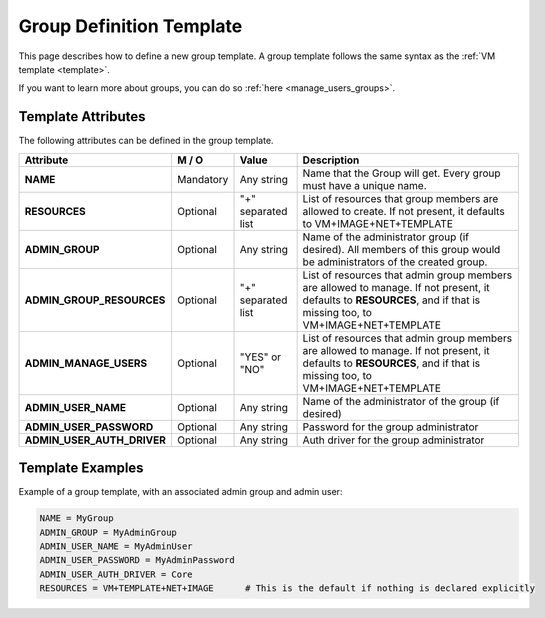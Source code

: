 .. _group_template:

==========================
Group Definition Template
==========================

This page describes how to define a new group template. A group template follows the same syntax as the :ref:`VM template <template>`.

If you want to learn more about groups, you can do so :ref:`here <manage_users_groups>`.


Template Attributes
===================

The following attributes can be defined in the group template.

+----------------------------+-----------+--------------------+----------------------------------------------------------------------------------------------------------------------------------------------------------------------+
|         Attribute          |   M / O   |       Value        |                                                                             Description                                                                              |
+============================+===========+====================+======================================================================================================================================================================+
| **NAME**                   | Mandatory | Any string         | Name that the Group will get. Every group must have a unique name.                                                                                                   |
+----------------------------+-----------+--------------------+----------------------------------------------------------------------------------------------------------------------------------------------------------------------+
| **RESOURCES**              | Optional  | "+" separated list | List of resources that group members are allowed to create. If not present, it defaults to VM+IMAGE+NET+TEMPLATE                                                     |
+----------------------------+-----------+--------------------+----------------------------------------------------------------------------------------------------------------------------------------------------------------------+
| **ADMIN_GROUP**            | Optional  | Any string         | Name of the administrator group (if desired). All members of this group would be administrators of the created group.                                                |
+----------------------------+-----------+--------------------+----------------------------------------------------------------------------------------------------------------------------------------------------------------------+
| **ADMIN_GROUP_RESOURCES**  | Optional  | "+" separated list | List of resources that admin group members are allowed to manage. If not present, it defaults to **RESOURCES**, and if that is missing too, to VM+IMAGE+NET+TEMPLATE |
+----------------------------+-----------+--------------------+----------------------------------------------------------------------------------------------------------------------------------------------------------------------+
| **ADMIN_MANAGE_USERS**     | Optional  | "YES" or "NO"      | List of resources that admin group members are allowed to manage. If not present, it defaults to **RESOURCES**, and if that is missing too, to VM+IMAGE+NET+TEMPLATE |
+----------------------------+-----------+--------------------+----------------------------------------------------------------------------------------------------------------------------------------------------------------------+
| **ADMIN_USER_NAME**        | Optional  | Any string         | Name of the administrator of the group (if desired)                                                                                                                  |
+----------------------------+-----------+--------------------+----------------------------------------------------------------------------------------------------------------------------------------------------------------------+
| **ADMIN_USER_PASSWORD**    | Optional  | Any string         | Password for the group administrator                                                                                                                                 |
+----------------------------+-----------+--------------------+----------------------------------------------------------------------------------------------------------------------------------------------------------------------+
| **ADMIN_USER_AUTH_DRIVER** | Optional  | Any string         | Auth driver for the group administrator                                                                                                                              |
+----------------------------+-----------+--------------------+----------------------------------------------------------------------------------------------------------------------------------------------------------------------+


Template Examples
=================

Example of a group template, with an associated admin group and admin user:

.. code::

    NAME = MyGroup
    ADMIN_GROUP = MyAdminGroup
    ADMIN_USER_NAME = MyAdminUser
    ADMIN_USER_PASSWORD = MyAdminPassword
    ADMIN_USER_AUTH_DRIVER = Core
    RESOURCES = VM+TEMPLATE+NET+IMAGE      # This is the default if nothing is declared explicitly
